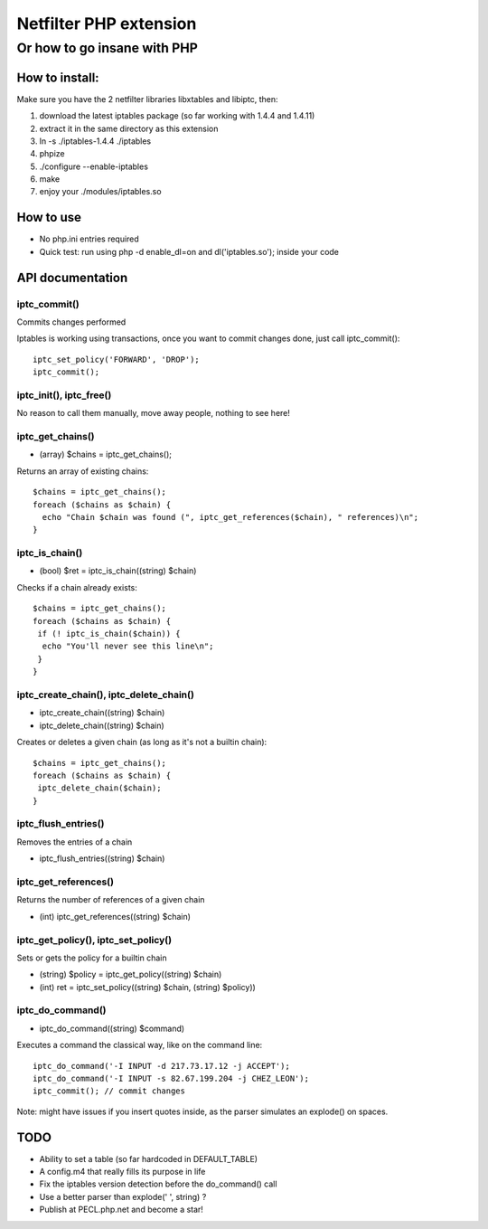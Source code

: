 =======================
Netfilter PHP extension
=======================
-----------------------------
Or how to go insane with PHP
-----------------------------

How to install:
---------------

Make sure you have the 2 netfilter libraries libxtables and libiptc, then::

1. download the latest iptables package (so far working with 1.4.4 and 1.4.11)
2. extract it in the same directory as this extension
3. ln -s ./iptables-1.4.4 ./iptables
4. phpize 
5. ./configure --enable-iptables
6. make
7. enjoy your ./modules/iptables.so

How to use
----------

* No php.ini entries required
* Quick test: run using php -d enable_dl=on and dl('iptables.so'); inside your code

API documentation
-----------------

iptc_commit()
~~~~~~~~~~~~~

Commits changes performed

Iptables is working using transactions, once you want to commit changes done, just call iptc_commit()::

 iptc_set_policy('FORWARD', 'DROP');
 iptc_commit();


iptc_init(), iptc_free()
~~~~~~~~~~~~~~~~~~~~~~~~

No reason to call them manually, move away people, nothing to see here!


iptc_get_chains()
~~~~~~~~~~~~~~~~~

* (array) $chains = iptc_get_chains();

Returns an array of existing chains::

 $chains = iptc_get_chains();
 foreach ($chains as $chain) {
   echo "Chain $chain was found (", iptc_get_references($chain), " references)\n";
 }

iptc_is_chain()
~~~~~~~~~~~~~~~

* (bool) $ret = iptc_is_chain((string) $chain)

Checks if a chain already exists::

 $chains = iptc_get_chains();
 foreach ($chains as $chain) {
  if (! iptc_is_chain($chain)) {
   echo "You'll never see this line\n";
  }
 }

iptc_create_chain(), iptc_delete_chain()
~~~~~~~~~~~~~~~~~~~~~~~~~~~~~~~~~~~~~~~~

* iptc_create_chain((string) $chain)
* iptc_delete_chain((string) $chain)

Creates or deletes a given chain (as long as it's not a builtin chain)::

 $chains = iptc_get_chains();
 foreach ($chains as $chain) {
  iptc_delete_chain($chain);
 }

iptc_flush_entries()
~~~~~~~~~~~~~~~~~~~~

Removes the entries of a chain

* iptc_flush_entries((string) $chain)

iptc_get_references()
~~~~~~~~~~~~~~~~~~~~~

Returns the number of references of a given chain

* (int) iptc_get_references((string) $chain)


iptc_get_policy(), iptc_set_policy()
~~~~~~~~~~~~~~~~~~~~~~~~~~~~~~~~~~~~

Sets or gets the policy for a builtin chain

* (string) $policy = iptc_get_policy((string) $chain)
* (int) ret = iptc_set_policy((string) $chain, (string) $policy))

iptc_do_command()
~~~~~~~~~~~~~~~~~

* iptc_do_command((string) $command)

Executes a command the classical way, like on the command line::

 iptc_do_command('-I INPUT -d 217.73.17.12 -j ACCEPT');
 iptc_do_command('-I INPUT -s 82.67.199.204 -j CHEZ_LEON');
 iptc_commit(); // commit changes

Note: might have issues if you insert quotes inside, as the parser simulates an explode() on spaces.


TODO
----

* Ability to set a table (so far hardcoded in DEFAULT_TABLE)
* A config.m4 that really fills its purpose in life
* Fix the iptables version detection before the do_command() call
* Use a better parser than explode(' ', string) ?
* Publish at PECL.php.net and become a star!

